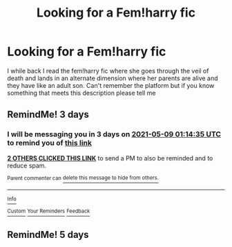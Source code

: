 #+TITLE: Looking for a Fem!harry fic

* Looking for a Fem!harry fic
:PROPERTIES:
:Author: J_Maria_L
:Score: 4
:DateUnix: 1620259739.0
:DateShort: 2021-May-06
:FlairText: What's That Fic?
:END:
I while back I read the fem!harry fic where she goes through the veil of death and lands in an alternate dimension where her parents are alive and they have like an adult son. Can't remember the platform but if you know something that meets this description please tell me


** RemindMe! 3 days
:PROPERTIES:
:Author: chayoutofcontext
:Score: 2
:DateUnix: 1620263675.0
:DateShort: 2021-May-06
:END:

*** I will be messaging you in 3 days on [[http://www.wolframalpha.com/input/?i=2021-05-09%2001:14:35%20UTC%20To%20Local%20Time][*2021-05-09 01:14:35 UTC*]] to remind you of [[https://www.reddit.com/r/HPfanfiction/comments/n5ui6c/looking_for_a_femharry_fic/gx3k4g2/?context=3][*this link*]]

[[https://www.reddit.com/message/compose/?to=RemindMeBot&subject=Reminder&message=%5Bhttps%3A%2F%2Fwww.reddit.com%2Fr%2FHPfanfiction%2Fcomments%2Fn5ui6c%2Flooking_for_a_femharry_fic%2Fgx3k4g2%2F%5D%0A%0ARemindMe%21%202021-05-09%2001%3A14%3A35%20UTC][*2 OTHERS CLICKED THIS LINK*]] to send a PM to also be reminded and to reduce spam.

^{Parent commenter can} [[https://www.reddit.com/message/compose/?to=RemindMeBot&subject=Delete%20Comment&message=Delete%21%20n5ui6c][^{delete this message to hide from others.}]]

--------------

[[https://www.reddit.com/r/RemindMeBot/comments/e1bko7/remindmebot_info_v21/][^{Info}]]

[[https://www.reddit.com/message/compose/?to=RemindMeBot&subject=Reminder&message=%5BLink%20or%20message%20inside%20square%20brackets%5D%0A%0ARemindMe%21%20Time%20period%20here][^{Custom}]]
[[https://www.reddit.com/message/compose/?to=RemindMeBot&subject=List%20Of%20Reminders&message=MyReminders%21][^{Your Reminders}]]
[[https://www.reddit.com/message/compose/?to=Watchful1&subject=RemindMeBot%20Feedback][^{Feedback}]]
:PROPERTIES:
:Author: RemindMeBot
:Score: 1
:DateUnix: 1620263708.0
:DateShort: 2021-May-06
:END:


** RemindMe! 5 days
:PROPERTIES:
:Author: theVennu101
:Score: 1
:DateUnix: 1620309478.0
:DateShort: 2021-May-06
:END:
